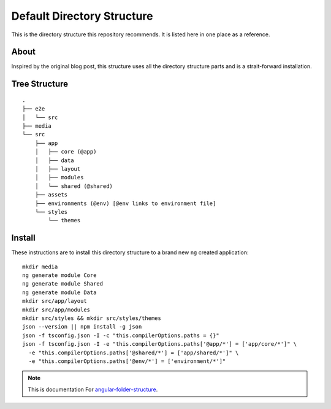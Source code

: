 Default Directory Structure
===========================

This is the directory structure this repository recommends.  It is listed here
in one place as a reference.


About
-----

Inspired by the original blog post, this structure uses all the directory
structure parts and is a strait-forward installation.


Tree Structure
--------------

::

  .
  ├── e2e
  │   └── src
  ├── media
  └── src
      ├── app
      │   ├── core (@app)
      │   ├── data
      │   ├── layout
      │   ├── modules
      │   └── shared (@shared)
      ├── assets
      ├── environments (@env) [@env links to environment file]
      └── styles
          └── themes


Install
-------

These instructions are to install this directory structure to a brand new
``ng`` created application::

  mkdir media
  ng generate module Core
  ng generate module Shared
  ng generate module Data
  mkdir src/app/layout
  mkdir src/app/modules
  mkdir src/styles && mkdir src/styles/themes
  json --version || npm install -g json
  json -f tsconfig.json -I -c "this.compilerOptions.paths = {}"
  json -f tsconfig.json -I -e "this.compilerOptions.paths['@app/*'] = ['app/core/*']" \
    -e "this.compilerOptions.paths['@shared/*'] = ['app/shared/*']" \
    -e "this.compilerOptions.paths['@env/*'] = ['environment/*']"


.. note::
  This is documentation For `angular-folder-structure <https://github.com/mathisGarberg/angular-folder-structure>`_.
